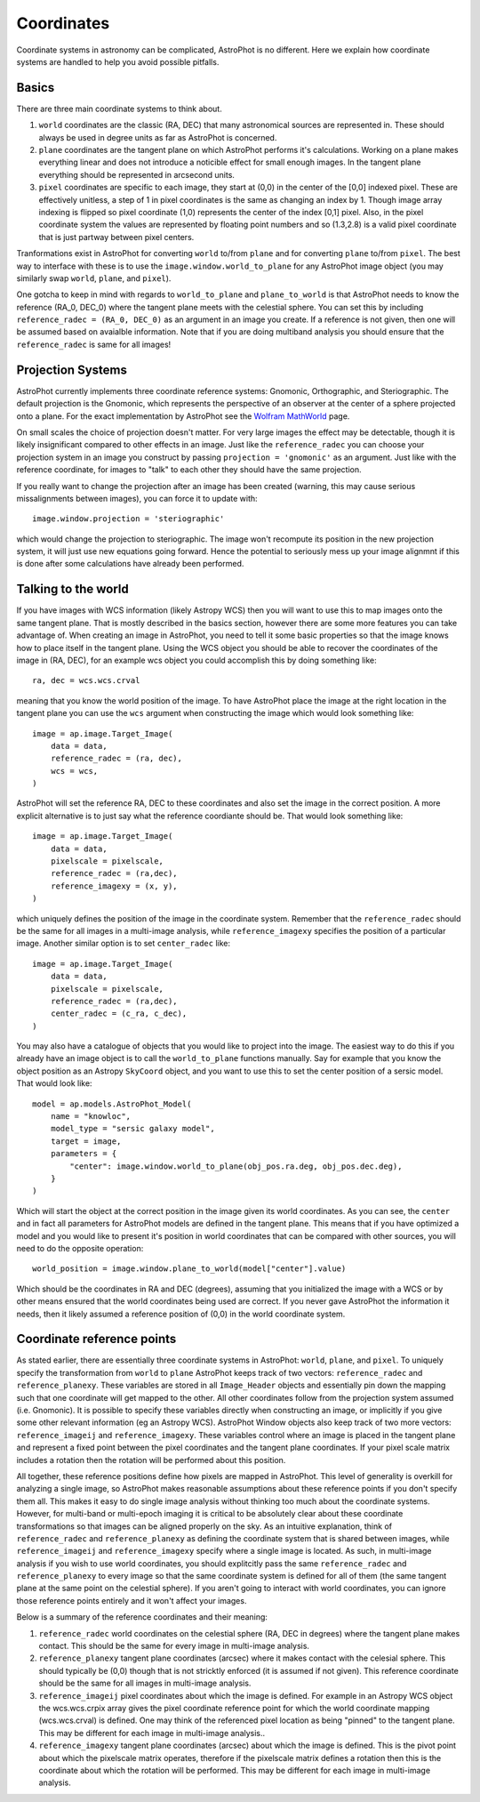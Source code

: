 ===========
Coordinates
===========

Coordinate systems in astronomy can be complicated, AstroPhot is no
different. Here we explain how coordinate systems are handled to help
you avoid possible pitfalls.

Basics
------

There are three main coordinate systems to think about.

#. ``world`` coordinates are the classic (RA, DEC) that many
   astronomical sources are represented in. These should always be
   used in degree units as far as AstroPhot is concerned.
#. ``plane`` coordinates are the tangent plane on which AstroPhot
   performs it's calculations. Working on a plane makes everything
   linear and does not introduce a noticible effect for small enough
   images. In the tangent plane everything should be represented in
   arcsecond units.
#. ``pixel`` coordinates are specific to each image, they start at
   (0,0) in the center of the [0,0] indexed pixel. These are
   effectively unitless, a step of 1 in pixel coordinates is the same
   as changing an index by 1. Though image array indexing is flipped
   so pixel coordinate (1,0) represents the center of the index [0,1]
   pixel. Also, in the pixel coordinate system the values are
   represented by floating point numbers and so (1.3,2.8) is a valid
   pixel coordinate that is just partway between pixel centers.

Tranformations exist in AstroPhot for converting ``world`` to/from
``plane`` and for converting ``plane`` to/from ``pixel``. The best way
to interface with these is to use the ``image.window.world_to_plane``
for any AstroPhot image object (you may similarly swap ``world``,
``plane``, and ``pixel``).

One gotcha to keep in mind with regards to ``world_to_plane`` and
``plane_to_world`` is that AstroPhot needs to know the reference
(RA_0, DEC_0) where the tangent plane meets with the celestial
sphere. You can set this by including ``reference_radec = (RA_0,
DEC_0)`` as an argument in an image you create.  If a reference is not
given, then one will be assumed based on avaialble information. Note
that if you are doing multiband analysis you should ensure that the
``reference_radec`` is same for all images!

Projection Systems
------------------

AstroPhot currently implements three coordinate reference systems:
Gnomonic, Orthographic, and Steriographic. The default projection is
the Gnomonic, which represents the perspective of an observer at the
center of a sphere projected onto a plane. For the exact
implementation by AstroPhot see the `Wolfram MathWorld
<https://mathworld.wolfram.com/GnomonicProjection.html>`_ page.

On small scales the choice of projection doesn't matter. For very
large images the effect may be detectable, though it is likely
insignificant compared to other effects in an image. Just like the
``reference_radec`` you can choose your projection system in an image
you construct by passing ``projection = 'gnomonic'`` as an argument.
Just like with the reference coordinate, for images to "talk" to each
other they should have the same projection.

If you really want to change the projection after an image has
been created (warning, this may cause serious missalignments between
images), you can force it to update with::

  image.window.projection = 'steriographic'

which would change the projection to steriographic. The image won't
recompute its position in the new projection system, it will just use
new equations going forward. Hence the potential to seriously mess up
your image alignmnt if this is done after some calculations have
already been performed.

Talking to the world
--------------------

If you have images with WCS information (likely Astropy WCS) then you
will want to use this to map images onto the same tangent plane. That
is mostly described in the basics section, however there are some more
features you can take advantage of. When creating an image in
AstroPhot, you need to tell it some basic properties so that the image
knows how to place itself in the tangent plane. Using the WCS object
you should be able to recover the coordinates of the image in (RA,
DEC), for an example wcs object you could accomplish this by
doing something like::

  ra, dec = wcs.wcs.crval

meaning that you know the world position of the image. To have
AstroPhot place the image at the right location in the tangent plane
you can use the ``wcs`` argument when constructing the image which
would look something like::

  image = ap.image.Target_Image(
      data = data,
      reference_radec = (ra, dec),
      wcs = wcs,
  )

AstroPhot will set the reference RA, DEC to these coordinates and also
set the image in the correct position. A more explicit alternative is
to just say what the reference coordiante should be. That would look
something like::
  
  image = ap.image.Target_Image(
      data = data,
      pixelscale = pixelscale,
      reference_radec = (ra,dec),
      reference_imagexy = (x, y),
  )

which uniquely defines the position of the image in the coordinate
system. Remember that the ``reference_radec`` should be the same for
all images in a multi-image analysis, while ``reference_imagexy``
specifies the position of a particular image.  Another similar option is to set
``center_radec`` like::

  image = ap.image.Target_Image(
      data = data,
      pixelscale = pixelscale,
      reference_radec = (ra,dec),
      center_radec = (c_ra, c_dec),
  )

You may also have a catalogue of objects that you would like to
project into the image. The easiest way to do this if you already have
an image object is to call the ``world_to_plane`` functions
manually. Say for example that you know the object position as an
Astropy ``SkyCoord`` object, and you want to use this to set the
center position of a sersic model. That would look like::

  model = ap.models.AstroPhot_Model(
      name = "knowloc",
      model_type = "sersic galaxy model",
      target = image,
      parameters = {
          "center": image.window.world_to_plane(obj_pos.ra.deg, obj_pos.dec.deg),
      }
  )

Which will start the object at the correct position in the image given
its world coordinates. As you can see, the ``center`` and in fact all
parameters for AstroPhot models are defined in the tangent plane. This
means that if you have optimized a model and you would like to present
it's position in world coordinates that can be compared with other
sources, you will need to do the opposite operation::

  world_position = image.window.plane_to_world(model["center"].value)

Which should be the coordinates in RA and DEC (degrees), assuming that
you initialized the image with a WCS or by other means ensured that
the world coordinates being used are correct. If you never gave
AstroPhot the information it needs, then it likely assumed a reference
position of (0,0) in the world coordinate system.

Coordinate reference points
---------------------------

As stated earlier, there are essentially three coordinate systems in
AstroPhot: ``world``, ``plane``, and ``pixel``. To uniquely specify
the transformation from ``world`` to ``plane`` AstroPhot keeps track
of two vectors: ``reference_radec`` and ``reference_planexy``. These
variables are stored in all ``Image_Header`` objects and essentially
pin down the mapping such that one coordinate will get mapped to the
other. All other coordinates follow from the projection system assumed
(i.e. Gnomonic). It is possible to specify these variables directly
when constructing an image, or implicitly if you give some other
relevant information (eg an Astropy WCS). AstroPhot Window objects
also keep track of two more vectors: ``reference_imageij`` and
``reference_imagexy``. These variables control where an image is
placed in the tangent plane and represent a fixed point between the
pixel coordinates and the tangent plane coordinates. If your pixel
scale matrix includes a rotation then the rotation will be performed
about this position.

All together, these reference positions define how pixels are mapped
in AstroPhot. This level of generality is overkill for analyzing a
single image, so AstroPhot makes reasonable assumptions about these
reference points if you don't specify them all. This makes it easy to
do single image analysis without thinking too much about the
coordinate systems. However, for multi-band or multi-epoch imaging it
is critical to be absolutely clear about these coordinate
transformations so that images can be aligned properly on the sky. As
an intuitive explanation, think of ``reference_radec`` and
``reference_planexy`` as defining the coordinate system that is shared
between images, while ``reference_imageij`` and ``reference_imagexy``
specify where a single image is located. As such, in multi-image
analysis if you wish to use world coordinates, you should explitcitly
pass the same ``reference_radec`` and ``reference_planexy`` to every
image so that the same coordinate system is defined for all of them
(the same tangent plane at the same point on the celestial sphere). If
you aren't going to interact with world coordinates, you can ignore
those reference points entirely and it won't affect your images.

Below is a summary of the reference coordinates and their meaning:

#. ``reference_radec`` world coordinates on the celestial sphere (RA,
   DEC in degrees) where the tangent plane makes contact. This should
   be the same for every image in multi-image analysis.
#. ``reference_planexy`` tangent plane coordinates (arcsec) where it
   makes contact with the celesial sphere. This should typically be
   (0,0) though that is not stricktly enforced (it is assumed if not
   given). This reference coordinate should be the same for all
   images in multi-image analysis.
#. ``reference_imageij`` pixel coordinates about which the image is
   defined. For example in an Astropy WCS object the wcs.wcs.crpix
   array gives the pixel coordinate reference point for which the
   world coordinate mapping (wcs.wcs.crval) is defined. One may think
   of the referenced pixel location as being "pinned" to the tangent
   plane. This may be different for each image in multi-image
   analysis..
#. ``reference_imagexy`` tangent plane coordinates (arcsec) about
   which the image is defined. This is the pivot point about which the
   pixelscale matrix operates, therefore if the pixelscale matrix
   defines a rotation then this is the coordinate about which the
   rotation will be performed. This may be different for each image in
   multi-image analysis.
